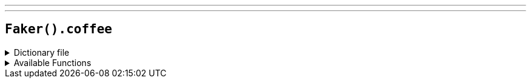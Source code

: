 ---
---

== `Faker().coffee`

.Dictionary file
[%collapsible]
====
[source,yaml]
----
{% snippet 'coffee_provider_dict' %}
----
====

.Available Functions
[%collapsible]
====
[source,kotlin]
----
Faker().coffee.country() // => Brazil

// => Region by country (case-insensitive)
Faker().coffee.regions("brazil") // => Sul Minas
// => or random one
Faker().coffee.regions("") // => Sidama

Faker().coffee.variety() // => Liberica

Faker().coffee.notes() // => mild silky mint sage dill

Faker().coffee.blendName() // => Summer Solstice

----
====
